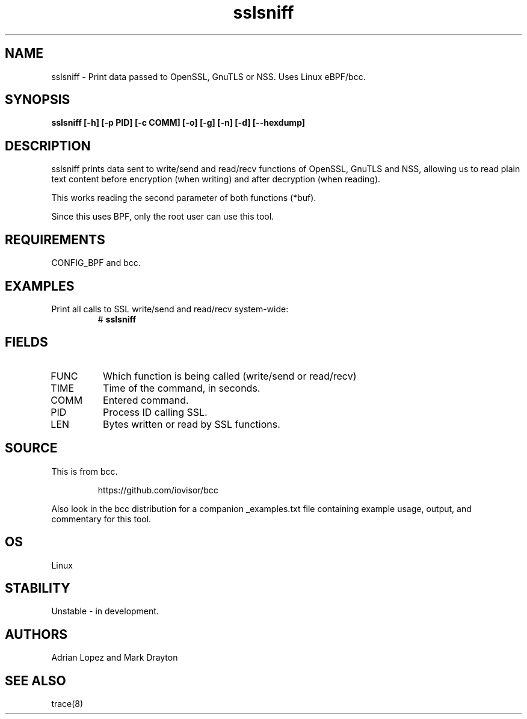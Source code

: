 .TH sslsniff 8  "2016-08-16" "USER COMMANDS"
.SH NAME
sslsniff \- Print data passed to OpenSSL, GnuTLS or NSS. Uses Linux eBPF/bcc.
.SH SYNOPSIS
.B sslsniff [-h] [-p PID] [-c COMM] [-o] [-g] [-n] [-d] [--hexdump]
.SH DESCRIPTION
sslsniff prints data sent to write/send and read/recv functions of
OpenSSL, GnuTLS and NSS, allowing us to read plain text content before
encryption (when writing) and after decryption (when reading).

This works reading the second parameter of both functions (*buf).

Since this uses BPF, only the root user can use this tool.
.SH REQUIREMENTS
CONFIG_BPF and bcc.
.SH EXAMPLES
.TP
Print all calls to SSL write/send and read/recv system-wide:
#
.B sslsniff
.SH FIELDS
.TP
FUNC
Which function is being called (write/send or read/recv)
.TP
TIME
Time of the command, in seconds.
.TP
COMM
Entered command.
.TP
PID
Process ID calling SSL.
.TP
LEN
Bytes written or read by SSL functions.
.SH SOURCE
This is from bcc.
.IP
https://github.com/iovisor/bcc
.PP
Also look in the bcc distribution for a companion _examples.txt file containing
example usage, output, and commentary for this tool.
.SH OS
Linux
.SH STABILITY
Unstable - in development.
.SH AUTHORS
Adrian Lopez and Mark Drayton
.SH SEE ALSO
trace(8)
